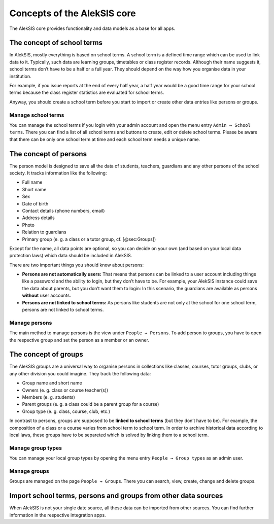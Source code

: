 Concepts of the AlekSIS core
============================

The AlekSIS core provides functionality and data models as a base for
all apps.

.. _sec:SchoolTerms:

The concept of school terms
---------------------------

In AlekSIS, mostly everything is based on school terms. A school term is
a defined time range which can be used to link data to it. Typically,
such data are learning groups, timetables or class register records.
Although their name suggests it, school terms don’t have to be a half or
a full year. They should depend on the way how you organise data in your
institution.

For example, if you issue reports at the end of every half year, a half
year would be a good time range for your school terms because the class
register statistics are evaluated for school terms.

Anyway, you should create a school term before you start to import or
create other data entries like persons or groups.

Manage school terms
~~~~~~~~~~~~~~~~~~~

You can manage the school terms if you login with your admin account and
open the menu entry ``Admin → School terms``. There you can find a list
of all school terms and buttons to create, edit or delete school terms.
Please be aware that there can be only one school term at time and each
school term needs a unique name.

.. _sec:Persons:

The concept of persons
----------------------

The person model is designed to save all the data of students, teachers,
guardians and any other persons of the school society. It tracks
information like the following:

-  Full name
-  Short name
-  Sex
-  Date of birth
-  Contact details (phone numbers, email)
-  Address details
-  Photo
-  Relation to guardians
-  Primary group (e. g. a class or a tutor group, cf. [@sec:Groups])

Except for the name, all data points are optional, so you can decide on
your own (and based on your local data protection laws) which data should be
included in AlekSIS.

There are two important things you should know about persons:

-  **Persons are not automatically users:** That means that persons can
   be linked to a user account including things like a password and the
   ability to login, but they don’t have to be. For example, your
   AlekSIS instance could save the data about parents, but you don’t
   want them to login: In this scenario, the guardians are available as
   persons **without** user accounts.
-  **Persons are not linked to school terms:** As persons like students
   are not only at the school for one school term, persons are not
   linked to school terms.

Manage persons
~~~~~~~~~~~~~~

The main method to manage persons is the view under
``People → Persons``. To add person to groups, you have to open the
respective group and set the person as a member or an owner.

.. _sec:Groups:

The concept of groups
---------------------

The AlekSIS groups are a universal way to organise persons in
collections like classes, courses, tutor groups, clubs, or any other
division you could imagine. They track the following data:

-  Group name and short name
-  Owners (e. g. class or course teacher(s))
-  Members (e. g. students)
-  Parent groups (e. g. a class could be a parent group for a course)
-  Group type (e. g. class, course, club, etc.)

In contrast to persons, groups are supposed to be **linked to school
terms** (but they don’t have to be). For example, the composition of a
class or a course varies from school term to school term. In order to
archive historical data according to local laws, these groups have to be
separeted which is solved by linking them to a school term.

Manage group types
~~~~~~~~~~~~~~~~~~

You can manage your local group types by opening the menu entry
``People → Group types`` as an admin user.

Manage groups
~~~~~~~~~~~~~

Groups are managed on the page ``People → Groups``. There you can
search, view, create, change and delete groups.

Import school terms, persons and groups from other data sources
---------------------------------------------------------------

When AlekSIS is not your single date source, all these data can be
imported from other sources. You can find further information in the
respective integration apps.

